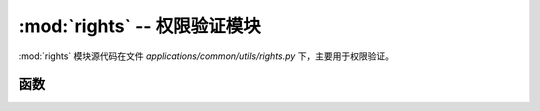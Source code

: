.. _权限验证模块:

:mod:`rights` -- 权限验证模块
==================================

:mod:`rights` 模块源代码在文件 `applications/common/utils/rights.py` 下，主要用于权限验证。

.. module:: rights

函数
---------------

.. function:: authorize(power: str, log: bool = False)

    用户权限判断，用于判断目前会话用户是否拥有访问权限。此函数是一个修饰器，可用于修饰视图函数。
    在模板中有与之对应的全局非修饰函数 authorize ，此函数定义位于 `applications/extensions/init_template_directives.py` 。
    示例中将会展示两种方式的用法。

    :param power: 权限标识
    :type power: str
    :param log: 是否记录日志，默认为 False
    :type log: bool, optional

    **修饰函数示例：**

    .. code-block:: python

        from applications.common.utils.rights import authorize

        @app.route("/test")
        @authorize("system:power:remove", log=True)
        def test_index():
            return 'You are allowed.'


    **在前端模板中：**

    .. code-block:: html

        {% if authorize("system:user:edit") %}
            <button class="pear-btn pear-btn-primary pear-btn-sm" lay-event="edit">
            <i class="pear-icon pear-icon-edit"></i>
            </button>
        {% endif %}


    .. important::

        `if authorize("system:user:edit")` 的方式仅适用于 **前端模板渲染** ，不得用于后端代码判断。
        如果后端想要使用，请使用 **power in session.get('permissions')** 来判断， `power` 是 `权限标识` 。

        .. code-block:: python

            from flask import session

            ...

            @bp.get('/test')
            def test():
                if 'system:user:edit' in session.get('permissions'):
                    ...

                ...



